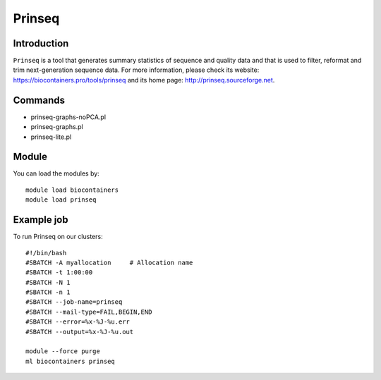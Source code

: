 .. _backbone-label:

Prinseq
==============================

Introduction
~~~~~~~~
``Prinseq`` is a tool that generates summary statistics of sequence and quality data and that is used to filter, reformat and trim next-generation sequence data. For more information, please check its website: https://biocontainers.pro/tools/prinseq and its home page: http://prinseq.sourceforge.net.

Commands
~~~~~~~
- prinseq-graphs-noPCA.pl
- prinseq-graphs.pl
- prinseq-lite.pl

Module
~~~~~~~~
You can load the modules by::
    
    module load biocontainers
    module load prinseq

Example job
~~~~~
To run Prinseq on our clusters::

    #!/bin/bash
    #SBATCH -A myallocation     # Allocation name 
    #SBATCH -t 1:00:00
    #SBATCH -N 1
    #SBATCH -n 1
    #SBATCH --job-name=prinseq
    #SBATCH --mail-type=FAIL,BEGIN,END
    #SBATCH --error=%x-%J-%u.err
    #SBATCH --output=%x-%J-%u.out

    module --force purge
    ml biocontainers prinseq

